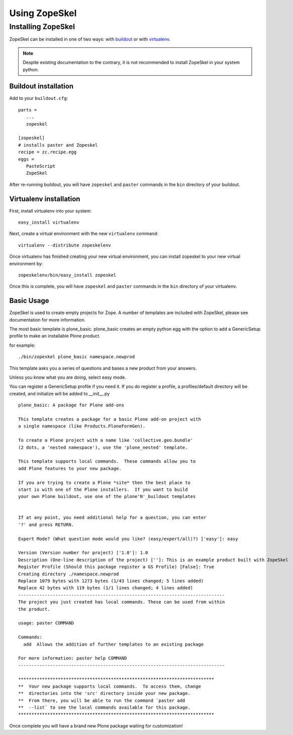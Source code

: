 ==============
Using ZopeSkel
==============

Installing ZopeSkel
===================

ZopeSkel can be installed in one of two ways: with `buildout
<http://www.buildout.org/>`_ or with `virtualenv <http://virtualenv.org/>`_.

.. note ::

    Despite existing documentation to the contrary, it is not recommended to
    install ZopeSkel in your system python.

Buildout installation
---------------------

Add to your ``buildout.cfg``::

    parts =
       ...
       zopeskel

    [zopeskel]
    # installs paster and Zopeskel
    recipe = zc.recipe.egg
    eggs =
       PasteScript
       ZopeSkel

After re-running buildout, you will have ``zopeskel`` and ``paster`` commands in
the ``bin`` directory of your buildout.

Virtualenv installation
-----------------------

First, install virtualenv into your system::

    easy_install virtualenv

Next, create a virtual environment with the new ``virtualenv`` command::

    virtualenv --distribute zopeskelenv

Once virtualenv has finished creating your new virtual environment, you can
install zopeskel to your new virtual environment by::

    zopeskelenv/bin/easy_install zopeskel

Once this is complete, you will have ``zopeskel`` and ``paster`` commands in the
``bin`` directory of your virtualenv.


Basic Usage
-----------

ZopeSkel is used to create empty projects for Zope. A number of templates are
included with ZopeSkel, please see documentation for more information.

The most basic template is plone_basic. plone_basic creates an empty python
egg with the option to add a GenericSetup profile to make an installable Plone
product.

for example::

 ./bin/zopeskel plone_basic namespace.newprod


This template asks you a series of questions and bases a new product from your
answers.

Unless you know what you are doing, select easy mode.

You can register a GenericSetup profile if you need it. If you do register a
profile, a profiles/default directory will be created, and initialize will be
added to __init__.py ::

    plone_basic: A package for Plone add-ons

    This template creates a package for a basic Plone add-on project with
    a single namespace (like Products.PloneFormGen).

    To create a Plone project with a name like 'collective.geo.bundle'
    (2 dots, a 'nested namespace'), use the 'plone_nested' template.

    This template supports local commands.  These commands allow you to
    add Plone features to your new package.

    If you are trying to create a Plone *site* then the best place to
    start is with one of the Plone installers.  If you want to build
    your own Plone buildout, use one of the plone'N'_buildout templates


    If at any point, you need additional help for a question, you can enter
    '?' and press RETURN.

    Expert Mode? (What question mode would you like? (easy/expert/all)?) ['easy']: easy

    Version (Version number for project) ['1.0']: 1.0
    Description (One-line description of the project) ['']: This is an example product built with ZopeSkel
    Register Profile (Should this package register a GS Profile) [False]: True
    Creating directory ./namespace.newprod
    Replace 1079 bytes with 1273 bytes (1/43 lines changed; 5 lines added)
    Replace 42 bytes with 119 bytes (1/1 lines changed; 4 lines added)
    ------------------------------------------------------------------------------
    The project you just created has local commands. These can be used from within
    the product.

    usage: paster COMMAND

    Commands:
      add  Allows the addition of further templates to an existing package

    For more information: paster help COMMAND
    ------------------------------------------------------------------------------

    **************************************************************************
    **  Your new package supports local commands.  To access them, change
    **  directories into the 'src' directory inside your new package.
    **  From there, you will be able to run the command `paster add
    **  --list` to see the local commands available for this package.
    **************************************************************************


Once complete you will have a brand new Plone package waiting for customization!
